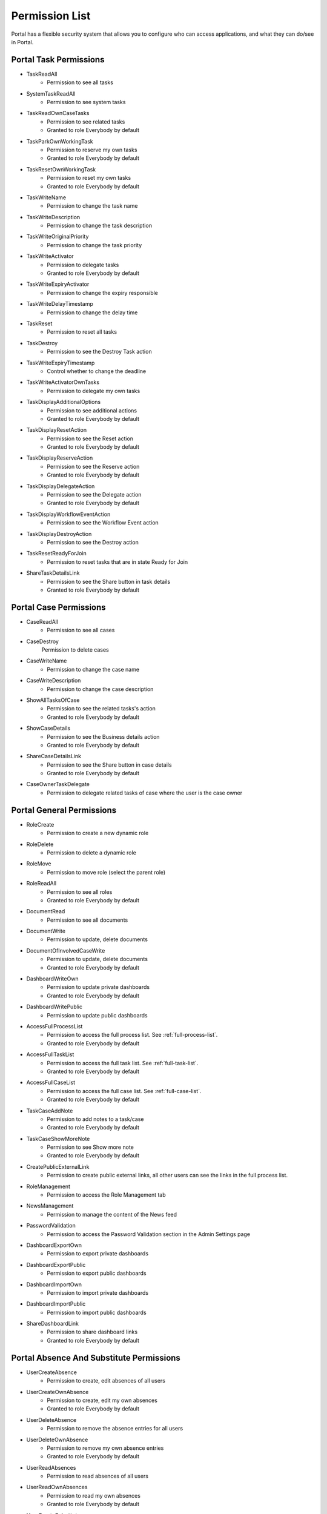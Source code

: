 .. _list-permissions:

Permission List
===============

Portal has a flexible security system that allows you to configure who can access applications, and what they can do/see in Portal.


Portal Task Permissions
-----------------------

- _`TaskReadAll`
    - Permission to see all tasks

- _`SystemTaskReadAll`
    - Permission to see system tasks

- _`TaskReadOwnCaseTasks`
    - Permission to see related tasks

    - Granted to role Everybody by default

- _`TaskParkOwnWorkingTask`
    - Permission to reserve my own tasks

    - Granted to role Everybody by default

- _`TaskResetOwnWorkingTask`
    - Permission to reset my own tasks 

    - Granted to role Everybody by default

- _`TaskWriteName`
    - Permission to change the task name

- _`TaskWriteDescription`
    - Permission to change the task description

- _`TaskWriteOriginalPriority`
    - Permission to change the task priority

- _`TaskWriteActivator`
    - Permission to delegate tasks

    - Granted to role Everybody by default

- _`TaskWriteExpiryActivator`
    - Permission to change the expiry responsible

- _`TaskWriteDelayTimestamp`
    - Permission to change the delay time

- _`TaskReset`
    - Permission to reset all tasks

- _`TaskDestroy`
    - Permission to see the Destroy Task action

- _`TaskWriteExpiryTimestamp`   
    - Control whether to change the deadline

- _`TaskWriteActivatorOwnTasks`
    - Permission to delegate my own tasks

- _`TaskDisplayAdditionalOptions`
    - Permission to see additional actions

    - Granted to role Everybody by default

- _`TaskDisplayResetAction`
    - Permission to see the Reset action

    - Granted to role Everybody by default

- _`TaskDisplayReserveAction`
    - Permission to see the Reserve action

    - Granted to role Everybody by default

- _`TaskDisplayDelegateAction`
    - Permission to see the Delegate action

    - Granted to role Everybody by default

- _`TaskDisplayWorkflowEventAction`
    - Permission to see the Workflow Event action

- _`TaskDisplayDestroyAction`
    - Permission to see the Destroy action

- _`TaskResetReadyForJoin`
    - Permission to reset tasks that are in state Ready for Join

- _`ShareTaskDetailsLink`
    - Permission to see the Share button in task details

    - Granted to role Everybody by default

Portal Case Permissions
-----------------------

- _`CaseReadAll`
    - Permission to see all cases

- _`CaseDestroy`
    Permission to delete cases

- _`CaseWriteName`
    - Permission to change the case name

- _`CaseWriteDescription`
    - Permission to change the case description

- _`ShowAllTasksOfCase`
    - Permission to see the related tasks's action 

    - Granted to role Everybody by default

- _`ShowCaseDetails`
    - Permission to see the Business details action

    - Granted to role Everybody by default

- _`ShareCaseDetailsLink`
    - Permission to see the Share button in case details

    - Granted to role Everybody by default

- _`CaseOwnerTaskDelegate`
    - Permission to delegate related tasks of case where the user is the case owner

Portal General Permissions
--------------------------

- _`RoleCreate`
    - Permission to create a new dynamic role 

- _`RoleDelete`
    - Permission to delete a dynamic role

- _`RoleMove`
    - Permission to move role (select the parent role)

- _`RoleReadAll`
    - Permission to see all roles

    - Granted to role Everybody by default

- _`DocumentRead`
    - Permission to see all documents

- _`DocumentWrite`
    - Permission to update, delete documents

- _`DocumentOfInvolvedCaseWrite`
    - Permission to update, delete documents

    - Granted to role Everybody by default

- _`DashboardWriteOwn`
    - Permission to update private dashboards

    - Granted to role Everybody by default

- _`DashboardWritePublic`
    - Permission to update public dashboards

- _`AccessFullProcessList`
    - Permission to access the full process list. See :ref:`full-process-list`.

    - Granted to role Everybody by default

- _`AccessFullTaskList`
    - Permission to access the full task list. See :ref:`full-task-list`.

    - Granted to role Everybody by default

- _`AccessFullCaseList`
    - Permission to access the full case list. See :ref:`full-case-list`.

    - Granted to role Everybody by default

- _`TaskCaseAddNote`
    - Permission to add notes to a task/case

    - Granted to role Everybody by default

- _`TaskCaseShowMoreNote`
    - Permission to see Show more note

    - Granted to role Everybody by default

- _`CreatePublicExternalLink`
    - Permission to create public external links, all other users can see the links in the full process list.

- _`RoleManagement`
    - Permission to access the Role Management tab

- _`NewsManagement`
    - Permission to manage the content of the News feed

- _`PasswordValidation`
    - Permission to access the Password Validation section in the Admin Settings page

- _`DashboardExportOwn`
    - Permission to export private dashboards

- _`DashboardExportPublic`
    - Permission to export public dashboards

- _`DashboardImportOwn`
    - Permission to import private dashboards

- _`DashboardImportPublic`
    - Permission to import public dashboards

- _`ShareDashboardLink`
    - Permission to share dashboard links

    - Granted to role Everybody by default

.. _portal-absence-and-sub-permission:

Portal Absence And Substitute Permissions
-----------------------------------------

- _`UserCreateAbsence`
    - Permission to create, edit absences of all users

- _`UserCreateOwnAbsence`
    - Permission to create, edit my own absences

    - Granted to role Everybody by default

- _`UserDeleteAbsence`
    - Permission to remove the absence entries for all users

- _`UserDeleteOwnAbsence`
    - Permission to remove my own absence entries

    - Granted to role Everybody by default

- _`UserReadAbsences`
    - Permission to read absences of all users

- _`UserReadOwnAbsences`
    - Permission to read my own absences

    - Granted to role Everybody by default

- _`UserCreateSubstitute`
    - Permission to create substitutes of all users

- _`UserCreateOwnSubstitute`
    - Permission to create my own substitutes

    - Granted to role Everybody by default

- _`UserReadSubstitutes`
    - Permission to read substitutes of all users

